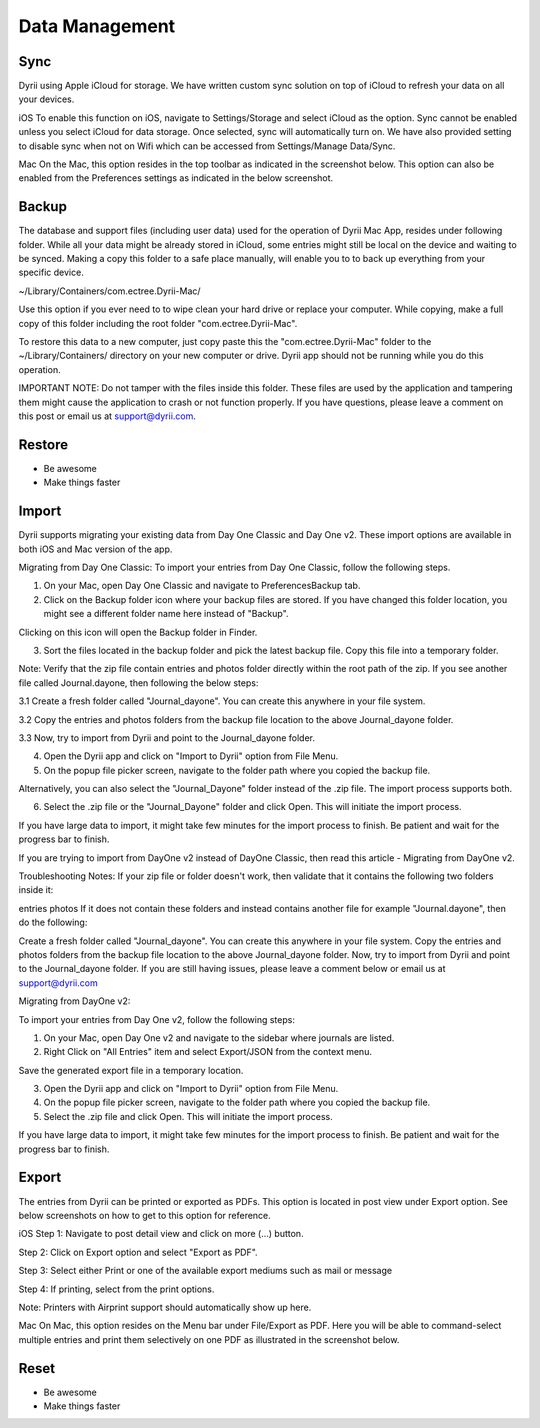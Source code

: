 
========
Data Management
========

.. index:: Sync
Sync
--------

Dyrii using Apple iCloud for storage. We have written custom sync solution on top of iCloud to refresh your data on all your devices. 

iOS
To enable this function on iOS, navigate to Settings/Storage and select iCloud as the option. Sync cannot be enabled unless you select iCloud for data storage. Once selected, sync will automatically turn on. We have also provided setting to disable sync when not on Wifi which can be accessed from Settings/Manage Data/Sync. 

Mac
On the Mac, this option resides in the top toolbar as indicated in the screenshot below. This option can also be enabled from the Preferences settings as indicated in the below screenshot. 


.. index:: Backup
Backup
--------

The database and support files (including user data) used for the operation of Dyrii Mac App, resides under following folder. While all your data might be already stored in iCloud, some entries might still be local on the device and waiting to be synced. Making a copy this folder to a safe place manually, will enable you to to back up everything from your specific device.

~/Library/Containers/com.ectree.Dyrii-Mac/

Use this option if you ever need to to wipe clean your hard drive or replace your computer. While copying, make a full copy of this folder including the root folder "com.ectree.Dyrii-Mac". 

To restore this data to a new computer, just copy paste this the "com.ectree.Dyrii-Mac" folder to the ~/Library/Containers/ directory on your new computer or drive. Dyrii app should not be running while you do this operation.

 

IMPORTANT NOTE: Do not tamper with the files inside this folder. These files are used by the application and tampering them might cause the application to crash or not function properly. If you have questions, please leave a comment on this post or email us at support@dyrii.com.


.. index:: Restore
Restore
--------

- Be awesome
- Make things faster


.. index:: Import
Import
--------

Dyrii supports migrating your existing data from Day One Classic and Day One v2. These import options are available in both iOS and Mac version of the app. 


Migrating from Day One Classic:
To import your entries from Day One Classic, follow the following steps.

1. On your Mac, open Day One Classic and navigate to Preferences\Backup tab.



2. Click on the Backup folder icon where your backup files are stored. If you have changed this folder location, you might see a different folder name here instead of "Backup". 



Clicking on this icon will open the Backup folder in Finder.



3. Sort the files located in the backup folder and pick the latest backup file. Copy this file into a temporary folder. 

Note: Verify that the zip file contain entries and photos folder directly within the root path of the zip. If you see another file called Journal.dayone, then following the below steps:

3.1 Create a fresh folder called "Journal_dayone". You can create this anywhere in your file system.

3.2 Copy the entries and photos folders from the backup file location to the above Journal_dayone folder.

3.3 Now, try to import from Dyrii and point to the Journal_dayone folder.



4. Open the Dyrii app and click on "Import to Dyrii" option from File Menu.



5. On the popup file picker screen, navigate to the folder path where you copied the backup file. 



Alternatively, you can also select the "Journal_Dayone" folder instead of the .zip file. The import process supports both.



6. Select the .zip file or the "Journal_Dayone" folder and click Open. This will initiate the import process.



If you have large data to import, it might take few minutes for the import process to finish. Be patient and wait for the progress bar to finish.

 

 

If you are trying to import from DayOne v2 instead of DayOne Classic, then read this article - Migrating from DayOne v2. 

 
Troubleshooting Notes:
If your zip file or folder doesn't work, then validate that it contains the following two folders inside it:

entries
photos
If it does not contain these folders and instead contains another file for example "Journal.dayone", then do the following: 

Create a fresh folder called "Journal_dayone". You can create this anywhere in your file system.
Copy the entries and photos folders from the backup file location to the above Journal_dayone folder.
Now, try to import from Dyrii and point to the Journal_dayone folder.
If you are still having issues, please leave a comment below or email us at support@dyrii.com


Migrating from DayOne v2:

To import your entries from Day One v2, follow the following steps:

1. On your Mac, open Day One v2 and navigate to the sidebar where journals are listed. 



2. Right Click on "All Entries" item and select Export/JSON from the context menu.



Save the generated export file in a temporary location.



3. Open the Dyrii app and click on "Import to Dyrii" option from File Menu.



4. On the popup file picker screen, navigate to the folder path where you copied the backup file. 



5. Select the .zip file and click Open. This will initiate the import process.



If you have large data to import, it might take few minutes for the import process to finish. Be patient and wait for the progress bar to finish.



.. index:: Export
Export
------------
The entries from Dyrii can be printed or exported as PDFs. This option is located in post view under Export option. See below screenshots on how to get to this option for reference.

iOS
Step 1: Navigate to post detail view and click on more (...) button.



Step 2: Click on Export option and select "Export as PDF".



Step 3: Select either Print or one of the available export mediums such as mail or message



Step 4: If printing, select from the print options. 

Note: Printers with Airprint support should automatically show up here.



Mac
On Mac, this option resides on the Menu bar under File/Export as PDF. Here you will be able to command-select multiple entries and print them selectively on one PDF as illustrated in the screenshot below.


.. index:: Reset
Reset
------------

- Be awesome
- Make things faster
